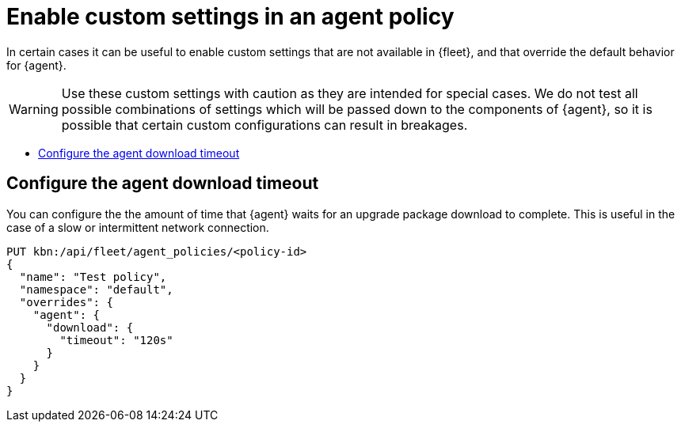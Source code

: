 [[enable-custom-policy-settings]]
= Enable custom settings in an agent policy

In certain cases it can be useful to enable custom settings that are not available in {fleet}, and that override the default behavior for {agent}.

WARNING: Use these custom settings with caution as they are intended for special cases. We do not test all possible combinations of settings which will be passed down to the components of {agent}, so it is possible that certain custom configurations can result in breakages.

* <<configure-agent-download-timeout>>

[discrete]
[[configure-agent-download-timeout]]
== Configure the agent download timeout

You can configure the the amount of time that {agent} waits for an upgrade package download to complete. This is useful in the case of a slow or intermittent network connection.

[source,shell]
--
PUT kbn:/api/fleet/agent_policies/<policy-id>
{
  "name": "Test policy",
  "namespace": "default",
  "overrides": {
    "agent": {
      "download": {
        "timeout": "120s"
      }
    }
  }
}
--
